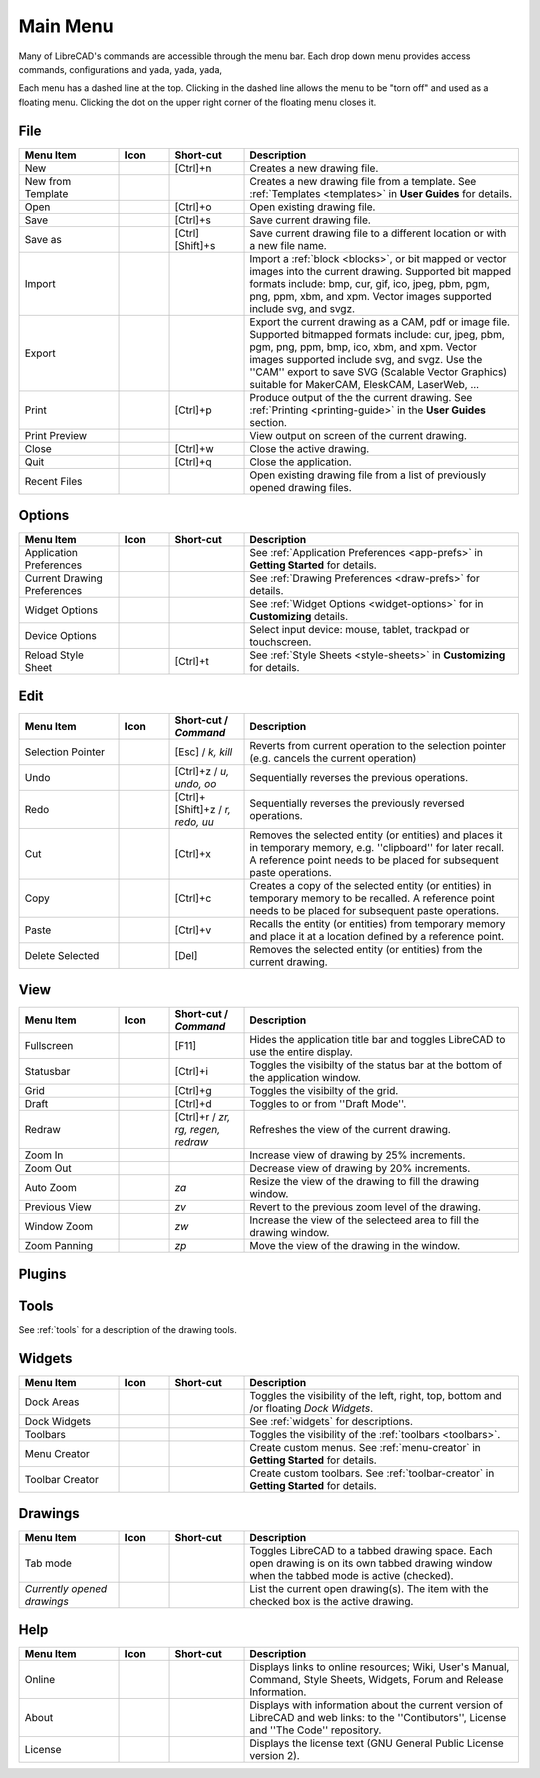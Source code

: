 .. User Manual, LibreCAD v2.2.x


.. _menu: 

Main Menu
=========

Many of LibreCAD's commands are accessible through the menu bar.  Each drop down menu provides access commands, configurations and yada, yada, yada, 

Each menu has a dashed line at the top.  Clicking in the dashed line allows the menu to be "torn off" and used as a floating menu.  Clicking the dot on the upper right corner of the floating menu closes it.


.. _file:

File
----

.. csv-table:: 
    :widths: 20, 10, 15, 55
    :header-rows: 1
    :stub-columns: 0
    :class: fix-table

    "Menu Item", "Icon", "Short-cut", "Description"
    "New", |icon01|, "[Ctrl]+n", "Creates a new drawing file."
    "New from Template", |icon02|, "", "Creates a new drawing file from a template.  See :ref:`Templates <templates>` in **User Guides** for details."
    "Open", |icon03|, "[Ctrl]+o", "Open existing drawing file."
    "Save", |icon04|, "[Ctrl]+s", "Save current drawing file."
    "Save as", |icon05|, "[Ctrl] [Shift]+s ", "Save current drawing file to a different location or with a new file name."
    "Import", |icon06|, "", "Import a :ref:`block <blocks>`, or bit mapped or vector images into the current drawing.  Supported bit mapped formats include: bmp, cur, gif, ico, jpeg, pbm, pgm, png, ppm, xbm, and xpm.  Vector images supported include svg, and svgz."
    "Export", |icon07|, "", "Export the current drawing as a CAM, pdf or image file. Supported bitmapped formats include: cur, jpeg, pbm, pgm, png, ppm, bmp, ico, xbm, and xpm.  Vector images supported include svg, and svgz.  Use the ''CAM'' export to save SVG (Scalable Vector Graphics) suitable for MakerCAM, EleskCAM, LaserWeb, ..."
    "Print", |icon08|, "[Ctrl]+p  ", "Produce output of the the current drawing.  See :ref:`Printing <printing-guide>` in the **User Guides** section."
    "Print Preview", |icon09|, "", "View output on screen of the current drawing."
    "Close", |icon10|, "[Ctrl]+w", "Close the active drawing."
    "Quit", |icon11|, "[Ctrl]+q", "Close the application."
    "Recent Files", , "", "Open existing drawing file from a list of previously opened drawing files."


Options
-------
.. csv-table:: 
    :widths: 20, 10, 15, 55
    :header-rows: 1
    :stub-columns: 0
    :class: fix-table

    "Menu Item", "Icon", "Short-cut", "Description"
    "Application Preferences", |icon13|, "", "See :ref:`Application Preferences <app-prefs>` in **Getting Started** for details."
    "Current Drawing Preferences", |icon14|, "", "See :ref:`Drawing Preferences <draw-prefs>` for details."
    "Widget Options", , "", "See :ref:`Widget Options <widget-options>` for in **Customizing** details."
    "Device Options", , "", "Select input device: mouse, tablet, trackpad or touchscreen."
    "Reload Style Sheet", , "[Ctrl]+t", "See :ref:`Style Sheets <style-sheets>` in **Customizing** for details."

 
.. _edit:

Edit
----
.. csv-table:: 
    :widths: 20, 10, 15, 55
    :header-rows: 1
    :stub-columns: 0
    :class: fix-table

    "Menu Item", "Icon", "Short-cut / *Command*", "Description"
    "Selection Pointer", |icon18|, "[Esc] / *k, kill*", "Reverts from current operation to the selection pointer (e.g. cancels the current operation)"
    "Undo", |icon19|, "[Ctrl]+z / *u, undo, oo*", "Sequentially reverses the previous operations."
    "Redo", |icon20|, "[Ctrl]+[Shift]+z / *r, redo, uu*", "Sequentially reverses the previously reversed operations."
    "Cut", |icon21|, "[Ctrl]+x", "Removes the selected entity (or entities) and places it in temporary memory, e.g. ''clipboard'' for later recall.  A reference point needs to be placed for subsequent paste operations."
    "Copy", |icon22|, "[Ctrl]+c", "Creates a copy of the selected entity (or entities) in temporary memory to be recalled.  A reference point needs to be placed for subsequent paste operations."
    "Paste", |icon23|, "[Ctrl]+v", "Recalls the entity (or entities) from temporary memory and place it at a location defined by a reference point."
    "Delete Selected", |icon24|, "[Del]", "Removes the selected entity (or entities) from the current drawing."


.. _view:

View
----

.. csv-table:: 
    :widths: 20, 10, 15, 55
    :header-rows: 1
    :stub-columns: 0
    :class: fix-table

    "Menu Item", "Icon", "Short-cut / *Command*", "Description"
    "Fullscreen", , "[F11]", "Hides the application title bar and toggles LibreCAD to use the entire display."
    "Statusbar", , "[Ctrl]+i", "Toggles the visibilty of the status bar at the bottom of the application window."
    "Grid", |icon27|, "[Ctrl]+g", "Toggles the visibilty of the grid."
    "Draft", |icon28|, "[Ctrl]+d", "Toggles to or from ''Draft Mode''."
    "Redraw", |icon29|, "[Ctrl]+r / *zr, rg, regen, redraw*", "Refreshes the view of the current drawing."
    "Zoom In", |icon30|, "", "Increase view of drawing by 25% increments."
    "Zoom Out", |icon31|, "", "Decrease view of drawing by 20% increments."
    "Auto Zoom", |icon32|, "*za*", "Resize the view of the drawing to fill the drawing window."
    "Previous View", |icon33|, "*zv*", "Revert to the previous zoom level of the drawing."
    "Window Zoom", |icon34|, "*zw*", "Increase the view of the selecteed area to fill the drawing window."
    "Zoom Panning", |icon35|, "*zp*", "Move the view of the drawing in the window."



Plugins
-------

.. csv-table:: 
    :widths: 20, 10, 15, 55
    :header-rows: 1
    :stub-columns: 0
    :class: fix-table

    "Menu Item", "Icon", "Short-cut", "Description"
    "Align", , "", "Align selected entities to a reference by defining the final positions of 2 initial points."
    "Read ascii points", , "", "Read points from a text file. Each line of the file is a point defined by an ID, X coordinate, Y coordinate, Z coordinate and an optional code. Each field can be separated by a comma, a tab or a space. The decimal separator is the point (.). The points can be connected with a line, ID, or coordinate and code fields can be plotted as text."
    "Divide", , "", "Divide a line or a circle with *n* sections. A tick can be located at the limit of each section to show each limit.  The size of this tick can be defined as a percentage of the segment length. The line or the circle can be broken at the limit of each section using :ref:`Divide <tool-modify>` tool."
    "Gear plugin", , "", "Draw a gear by selecting the center of gear and defining parameters such as number of teeth, modulus, etc."
    "ESRI Shapefile", , "", "Import GIS geospatial vector data shapefile (i.e. maps)."
    "List entities", , "", "List the selected entities along with their properties such as ID, layer, color, line type, line thickness, coordinates."
    "Read PIC file", , "", "Import Pic graphics language diagrams".
    "Plot plugin", , "", "Plot a mathematical function or a parametric function using the drawing coordinate system. The formula, start value, end value and step value are required. The plot can be lines, a polyline or a spline."
    "Same properties", , "", "Apply the properties of a reference entity to selected entities. The modified properties are layer, color, line type and line thickness."
    "Sample plugin", , "", "Draw a line by specifying the X and Y coordinates of end points."


Tools
-----

See :ref:`tools` for a description of the drawing tools.


Widgets
-------

.. csv-table:: 
    :widths: 20, 10, 15, 55
    :header-rows: 1
    :stub-columns: 0
    :class: fix-table

    "Menu Item", "Icon", "Short-cut", "Description"
    "Dock Areas", , "", "Toggles the visibility of the left, right, top, bottom and /or floating *Dock Widgets*."
    "Dock Widgets", , "", "See :ref:`widgets` for descriptions."
    "Toolbars", , "", "Toggles the visibility of the :ref:`toolbars <toolbars>`."
    "Menu Creator", |icon36|, "", "Create custom menus.  See :ref:`menu-creator` in **Getting Started** for details."
    "Toolbar Creator", |icon37|, "", "Create custom toolbars.  See :ref:`toolbar-creator` in **Getting Started** for details."


Drawings
--------

.. csv-table:: 
    :widths: 20, 10, 15, 55
    :header-rows: 1
    :stub-columns: 0
    :class: fix-table

    "Menu Item", "Icon", "Short-cut", "Description"
    "Tab mode", , "", "Toggles LibreCAD to a tabbed drawing space.  Each open drawing is on its own tabbed drawing window when the tabbed mode is active (checked)."
    "*Currently opened drawings*", , "", "List the current open drawing(s).  The item with the checked box is the active drawing."


Help
----

.. csv-table:: 
    :widths: 20, 10, 15, 55
    :header-rows: 1
    :stub-columns: 0
    :class: fix-table

    "Menu Item", "Icon", "Short-cut", "Description"
    "Online", , "", "Displays links to online resources; Wiki, User's Manual, Command, Style Sheets, Widgets, Forum and Release Information."
    "About", |icon00|, "", "Displays with information about the current version of LibreCAD and web links: to the ''Contibutors'', License and ''The Code'' repository."
    "License", , "", "Displays the license text (GNU General Public License version 2)."


..  Icon mapping:

.. |icon00| image:: /images/icons/librecad.png
            :height: 24
            :width: 24
.. |icon01| image:: /images/icons/new.svg
            :height: 24
            :width: 24
.. |icon02| image:: /images/icons/new_from_template.svg
            :height: 24
            :width: 24
.. |icon03| image:: /images/icons/open.svg
            :height: 24
            :width: 24
.. |icon04| image:: /images/icons/save.svg
            :height: 24
            :width: 24
.. |icon05| image:: /images/icons/save_as.svg
            :height: 24
            :width: 24
.. |icon06| image:: /images/icons/import.svg
            :height: 24
            :width: 24
.. |icon07| image:: /images/icons/export.svg
            :height: 24
            :width: 24
.. |icon08| image:: /images/icons/print.svg
            :height: 24
            :width: 24
.. |icon09| image:: /images/icons/print_preview.svg
            :height: 24
            :width: 24
.. |icon10| image:: /images/icons/close.svg
            :height: 24
            :width: 24
.. |icon11| image:: /images/icons/quit.svg
            :height: 24
            :width: 24
.. |icon12| image /images/icons/
.. |icon13| image:: /images/icons/settings.svg
            :height: 24
            :width: 24
.. |icon14| image:: /images/icons/drawing_settings.svg
            :height: 24
            :width: 24
.. |icon15| image /images/icons/
.. |icon16| image /images/icons/
.. |icon17| image /images/icons/
.. |icon18| image:: /images/icons/cursor.svg
            :height: 24
            :width: 24
.. |icon19| image:: /images/icons/undo.svg
            :height: 24
            :width: 24
.. |icon20| image:: /images/icons/redo.svg
            :height: 24
            :width: 24
.. |icon21| image:: /images/icons/cut.svg
            :height: 24
            :width: 24
.. |icon22| image:: /images/icons/copy.svg
            :height: 24
            :width: 24
.. |icon23| image:: /images/icons/paste.svg
            :height: 24
            :width: 24
.. |icon24| image:: /images/icons/delete.svg
            :height: 24
            :width: 24
.. |icon25| image /images/icons/
.. |icon26| image /images/icons/
.. |icon27| image:: /images/icons/grid.svg
            :height: 24
            :width: 24
.. |icon28| image:: /images/icons/draft.svg
            :height: 24
            :width: 24
.. |icon29| image:: /images/icons/redraw.svg
            :height: 24
            :width: 24
.. |icon30| image:: /images/icons/zoom_in.svg
            :height: 24
            :width: 24
.. |icon31| image:: /images/icons/zoom_out.svg
            :height: 24
            :width: 24
.. |icon32| image:: /images/icons/zoom_auto.svg
            :height: 24
            :width: 24
.. |icon33| image:: /images/icons/zoom_previous.svg
            :height: 24
            :width: 24
.. |icon34| image:: /images/icons/zoom_window.svg
            :height: 24
            :width: 24
.. |icon35| image:: /images/icons/zoom_pan.svg
            :height: 24
            :width: 24
.. |icon36| image:: /images/icons/create_menu.svg
            :height: 24
            :width: 24
.. |icon37| image:: /images/icons/create_toolbar.svg
            :height: 24
            :width: 24
.. |icon38| image /images/icons/
.. |icon39| image /images/icons/
.. |icon40| image /images/icons/
